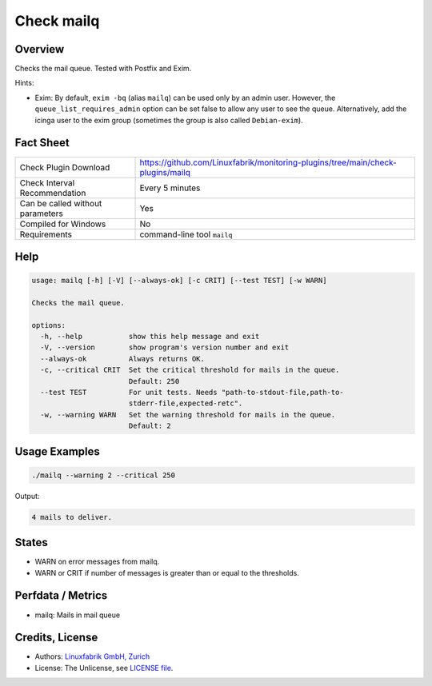 Check mailq
===========

Overview
--------

Checks the mail queue. Tested with Postfix and Exim.

Hints:

* Exim: By default, ``exim -bq`` (alias ``mailq``) can be used only by an admin user. However, the ``queue_list_requires_admin`` option can be set false to allow any user to see the queue. Alternatively, add the icinga user to the exim group (sometimes the group is also called ``Debian-exim``).


Fact Sheet
----------

.. csv-table::
    :widths: 30, 70

    "Check Plugin Download",                "https://github.com/Linuxfabrik/monitoring-plugins/tree/main/check-plugins/mailq"
    "Check Interval Recommendation",        "Every 5 minutes"
    "Can be called without parameters",     "Yes"
    "Compiled for Windows",                 "No"
    "Requirements",                         "command-line tool ``mailq``"


Help
----

.. code-block:: text

    usage: mailq [-h] [-V] [--always-ok] [-c CRIT] [--test TEST] [-w WARN]

    Checks the mail queue.

    options:
      -h, --help           show this help message and exit
      -V, --version        show program's version number and exit
      --always-ok          Always returns OK.
      -c, --critical CRIT  Set the critical threshold for mails in the queue.
                           Default: 250
      --test TEST          For unit tests. Needs "path-to-stdout-file,path-to-
                           stderr-file,expected-retc".
      -w, --warning WARN   Set the warning threshold for mails in the queue.
                           Default: 2


Usage Examples
--------------

.. code-block:: bash

    ./mailq --warning 2 --critical 250
    
Output:

.. code-block:: text

    4 mails to deliver.


States
------

* WARN on error messages from mailq.
* WARN or CRIT if number of messages is greater than or equal to the thresholds.


Perfdata / Metrics
------------------

* mailq: Mails in mail queue


Credits, License
----------------

* Authors: `Linuxfabrik GmbH, Zurich <https://www.linuxfabrik.ch>`_
* License: The Unlicense, see `LICENSE file <https://unlicense.org/>`_.

